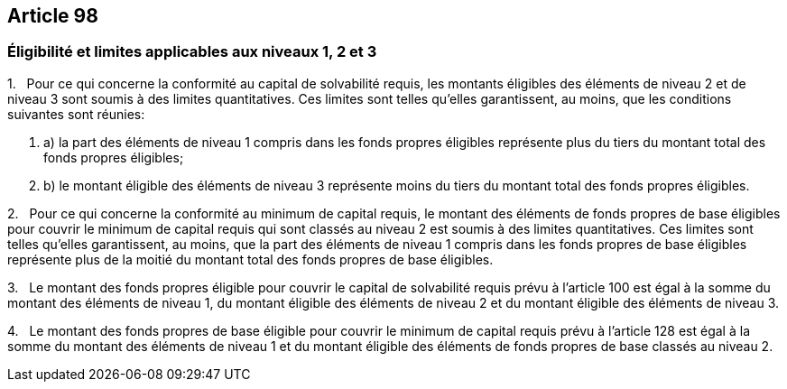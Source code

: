 == Article 98

=== Éligibilité et limites applicables aux niveaux 1, 2 et 3

1.   Pour ce qui concerne la conformité au capital de solvabilité requis, les montants éligibles des éléments de niveau 2 et de niveau 3 sont soumis à des limites quantitatives. Ces limites sont telles qu'elles garantissent, au moins, que les conditions suivantes sont réunies:

. a) la part des éléments de niveau 1 compris dans les fonds propres éligibles représente plus du tiers du montant total des fonds propres éligibles;

. b) le montant éligible des éléments de niveau 3 représente moins du tiers du montant total des fonds propres éligibles.

2.   Pour ce qui concerne la conformité au minimum de capital requis, le montant des éléments de fonds propres de base éligibles pour couvrir le minimum de capital requis qui sont classés au niveau 2 est soumis à des limites quantitatives. Ces limites sont telles qu'elles garantissent, au moins, que la part des éléments de niveau 1 compris dans les fonds propres de base éligibles représente plus de la moitié du montant total des fonds propres de base éligibles.

3.   Le montant des fonds propres éligible pour couvrir le capital de solvabilité requis prévu à l'article 100 est égal à la somme du montant des éléments de niveau 1, du montant éligible des éléments de niveau 2 et du montant éligible des éléments de niveau 3.

4.   Le montant des fonds propres de base éligible pour couvrir le minimum de capital requis prévu à l'article 128 est égal à la somme du montant des éléments de niveau 1 et du montant éligible des éléments de fonds propres de base classés au niveau 2.